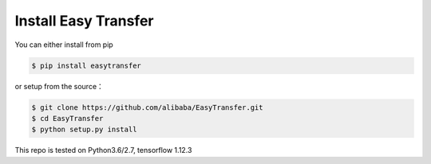 .. _tutorial-install:

=============================
Install Easy Transfer
=============================

You can either install from pip

.. code:: bash

    $ pip install easytransfer

or setup from the source：

.. code:: bash

    $ git clone https://github.com/alibaba/EasyTransfer.git
    $ cd EasyTransfer
    $ python setup.py install

This repo is tested on Python3.6/2.7, tensorflow 1.12.3

